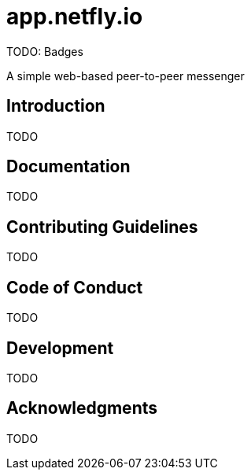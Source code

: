 = app.netfly.io

TODO: Badges

A simple web-based peer-to-peer messenger

== Introduction

TODO

== Documentation

TODO

== Contributing Guidelines

TODO

== Code of Conduct

TODO

== Development

TODO

== Acknowledgments

TODO
